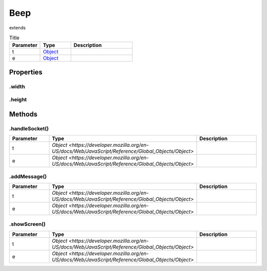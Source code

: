 ====
Beep
====
extends 



.. list-table:: Title
   :widths: 25 25 50
   :header-rows: 1

   * - Parameter
     - Type
     - Description
   * - t
     - `Object <https://developer.mozilla.org/en-US/docs/Web/JavaScript/Reference/Global_Objects/Object>`_
     - 
   * - e
     - `Object <https://developer.mozilla.org/en-US/docs/Web/JavaScript/Reference/Global_Objects/Object>`_
     - 

Properties
==========
.. _Beep.width:


.width
------


.. _Beep.height:


.height
-------



Methods
=======
.. _Beep.handleSocket:

.handleSocket()
---------------

.. list-table::
   :widths: 25 25 50
   :header-rows: 1

   * - Parameter
     - Type
     - Description
   * - t
     - `Object <https://developer.mozilla.org/en-US/docs/Web/JavaScript/Reference/Global_Objects/Object>`
     - 
   * - e
     - `Object <https://developer.mozilla.org/en-US/docs/Web/JavaScript/Reference/Global_Objects/Object>`
     - 
.. _Beep.addMessage:

.addMessage()
-------------

.. list-table::
   :widths: 25 25 50
   :header-rows: 1

   * - Parameter
     - Type
     - Description
   * - t
     - `Object <https://developer.mozilla.org/en-US/docs/Web/JavaScript/Reference/Global_Objects/Object>`
     - 
   * - e
     - `Object <https://developer.mozilla.org/en-US/docs/Web/JavaScript/Reference/Global_Objects/Object>`
     - 
.. _Beep.showScreen:

.showScreen()
-------------

.. list-table::
   :widths: 25 25 50
   :header-rows: 1

   * - Parameter
     - Type
     - Description
   * - t
     - `Object <https://developer.mozilla.org/en-US/docs/Web/JavaScript/Reference/Global_Objects/Object>`
     - 
   * - e
     - `Object <https://developer.mozilla.org/en-US/docs/Web/JavaScript/Reference/Global_Objects/Object>`
     - 
